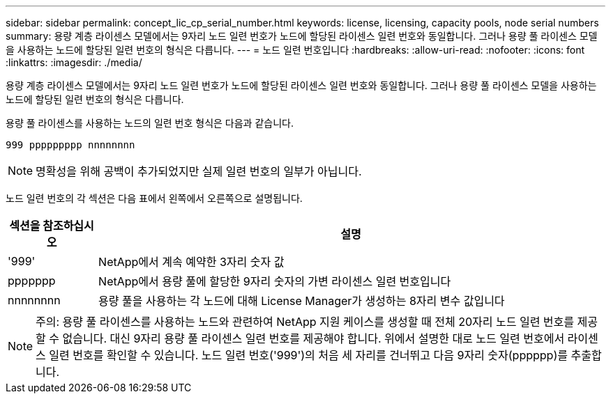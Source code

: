---
sidebar: sidebar 
permalink: concept_lic_cp_serial_number.html 
keywords: license, licensing, capacity pools, node serial numbers 
summary: 용량 계층 라이센스 모델에서는 9자리 노드 일련 번호가 노드에 할당된 라이센스 일련 번호와 동일합니다. 그러나 용량 풀 라이센스 모델을 사용하는 노드에 할당된 일련 번호의 형식은 다릅니다. 
---
= 노드 일련 번호입니다
:hardbreaks:
:allow-uri-read: 
:nofooter: 
:icons: font
:linkattrs: 
:imagesdir: ./media/


[role="lead"]
용량 계층 라이센스 모델에서는 9자리 노드 일련 번호가 노드에 할당된 라이센스 일련 번호와 동일합니다. 그러나 용량 풀 라이센스 모델을 사용하는 노드에 할당된 일련 번호의 형식은 다릅니다.

용량 풀 라이센스를 사용하는 노드의 일련 번호 형식은 다음과 같습니다.

`999 ppppppppp nnnnnnnn`


NOTE: 명확성을 위해 공백이 추가되었지만 실제 일련 번호의 일부가 아닙니다.

노드 일련 번호의 각 섹션은 다음 표에서 왼쪽에서 오른쪽으로 설명됩니다.

[cols="15,85"]
|===
| 섹션을 참조하십시오 | 설명 


| '999' | NetApp에서 계속 예약한 3자리 숫자 값 


| ppppppp | NetApp에서 용량 풀에 할당한 9자리 숫자의 가변 라이센스 일련 번호입니다 


| nnnnnnnn | 용량 풀을 사용하는 각 노드에 대해 License Manager가 생성하는 8자리 변수 값입니다 
|===

NOTE: 주의: 용량 풀 라이센스를 사용하는 노드와 관련하여 NetApp 지원 케이스를 생성할 때 전체 20자리 노드 일련 번호를 제공할 수 없습니다. 대신 9자리 용량 풀 라이센스 일련 번호를 제공해야 합니다. 위에서 설명한 대로 노드 일련 번호에서 라이센스 일련 번호를 확인할 수 있습니다. 노드 일련 번호('999')의 처음 세 자리를 건너뛰고 다음 9자리 숫자(pppppp)를 추출합니다.
